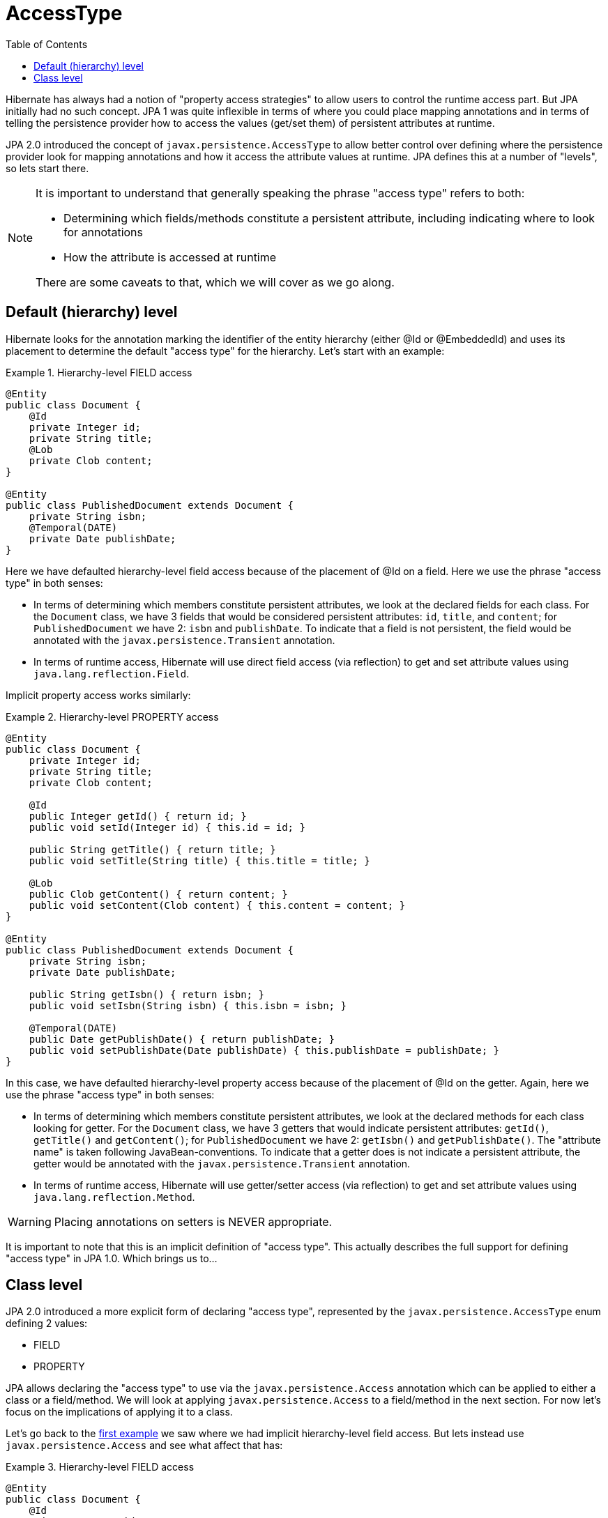 = AccessType
:toc:

Hibernate has always had a notion of "property access strategies" to allow users to control the runtime
access part.  But JPA initially had no such concept.  JPA 1 was quite inflexible in terms of where you
could place mapping annotations and in terms of telling the persistence provider how to access the values
(get/set them) of persistent attributes at runtime.

JPA 2.0 introduced the concept of `javax.persistence.AccessType` to allow better control over defining
where the persistence provider look for mapping annotations and how it access the attribute values at
runtime.  JPA defines this at a number of "levels", so lets start there.

[NOTE]
====
It is important to understand that generally speaking the phrase "access type" refers to both:

* Determining which fields/methods constitute a persistent attribute, including indicating where to look for annotations
* How the attribute is accessed at runtime

There are some caveats to that, which we will cover as we go along.
====


== Default (hierarchy) level

Hibernate looks for the annotation marking the identifier of the entity hierarchy (either @Id or @EmbeddedId)
and uses its placement to determine the default "access type" for the hierarchy.  Let's start with an example:


[[hierarchy-level-field]]
.Hierarchy-level FIELD access
====
[source, JAVA]
----
@Entity
public class Document {
    @Id
    private Integer id;
    private String title;
    @Lob
    private Clob content;
}

@Entity
public class PublishedDocument extends Document {
    private String isbn;
    @Temporal(DATE)
    private Date publishDate;
}
----
====

Here we have defaulted hierarchy-level field access because of the placement of @Id on a field.  Here we use the phrase
"access type" in both senses:

* In terms of determining which members constitute persistent attributes, we look at the declared fields for
each class.  For the `Document` class, we have 3 fields that would be considered persistent attributes: `id`, `title`,
and `content`; for `PublishedDocument` we have 2: `isbn` and `publishDate`.  To indicate that a field is not
persistent, the field would be annotated with the `javax.persistence.Transient` annotation.
* In terms of runtime access, Hibernate will use direct field access (via reflection) to get and set attribute
values using `java.lang.reflection.Field`.


Implicit property access works similarly:

[[hierarchy-level-property]]
.Hierarchy-level PROPERTY access
====
[source, JAVA]
----
@Entity
public class Document {
    private Integer id;
    private String title;
    private Clob content;

    @Id
    public Integer getId() { return id; }
    public void setId(Integer id) { this.id = id; }

    public String getTitle() { return title; }
    public void setTitle(String title) { this.title = title; }

    @Lob
    public Clob getContent() { return content; }
    public void setContent(Clob content) { this.content = content; }
}

@Entity
public class PublishedDocument extends Document {
    private String isbn;
    private Date publishDate;

    public String getIsbn() { return isbn; }
    public void setIsbn(String isbn) { this.isbn = isbn; }

    @Temporal(DATE)
    public Date getPublishDate() { return publishDate; }
    public void setPublishDate(Date publishDate) { this.publishDate = publishDate; }
}
----
====

In this case, we have defaulted hierarchy-level property access because of the placement of @Id on the getter.
Again, here we use the phrase "access type" in both senses:

* In terms of determining which members constitute persistent attributes, we look at the declared methods for
each class looking for getter.  For the `Document` class, we have 3 getters that would indicate persistent
attributes: `getId()`, `getTitle()` and `getContent()`; for `PublishedDocument` we have 2: `getIsbn()` and
`getPublishDate()`.  The "attribute name" is taken following JavaBean-conventions.  To indicate that a getter
does is not indicate a persistent attribute, the getter would be annotated with the
`javax.persistence.Transient` annotation.
* In terms of runtime access, Hibernate will use getter/setter access (via reflection) to get and set attribute
values using `java.lang.reflection.Method`.


WARNING: Placing annotations on setters is NEVER appropriate.


It is important to note that this is an implicit definition of "access type".  This actually describes the
full support for defining "access type" in JPA 1.0.  Which brings us to...


== Class level

JPA 2.0 introduced a more explicit form of declaring "access type", represented by the `javax.persistence.AccessType`
enum defining 2 values:

* FIELD
* PROPERTY

JPA allows declaring the "access type" to use via the `javax.persistence.Access` annotation which can be applied to
either a class or a field/method.  We will look at applying `javax.persistence.Access` to a field/method in the next
section.  For now let's focus on the implications of applying it to a class.

Let's go back to the <<hierarchy-level-field,first example>> we saw where we had implicit hierarchy-level field
access.  But lets instead use `javax.persistence.Access` and see what affect that has:


[[class-level-property]]
.Hierarchy-level FIELD access
====
[source, JAVA]
----
@Entity
public class Document {
    @Id
    private Integer id;
    private String title;
    @Lob
    private Clob content;
}

@Entity
@Access(PROPERTY)
public class PublishedDocument extends Document {
    private String isbn;
    private Date publishDate;

    public String getIsbn() { return isbn; }
    public void setIsbn(String isbn) { this.isbn = isbn; }

    @Temporal(DATE)
    public Date getPublishDate() { return publishDate; }
    public void setPublishDate(Date publishDate) { this.publishDate = publishDate; }
}
----
====

The hierarchy still has an implicit field access type.  The `Document` class implicitly uses field access as the
hierarchy default.  The `PublishedDocument` class however overrides that to say that it uses property access.  This
class-level `javax.persistence.Access` override is only in effect for that class; if another entity extended from
`PublishedClass` and did not specify a `javax.persistence.Access`, that entity subclass would use field access
as the hierarchy default.  But in terms of the `PublishedDocument` class, it has the same effect we saw in the
<<hierarchy-level-property,second example>> in that we now look to the getters within the `PublishedDocument` as
defining persistent attributes and we use the getter and setter at runtime when access `PublishedDocument` attributes
(but not the attributes it inherits).
